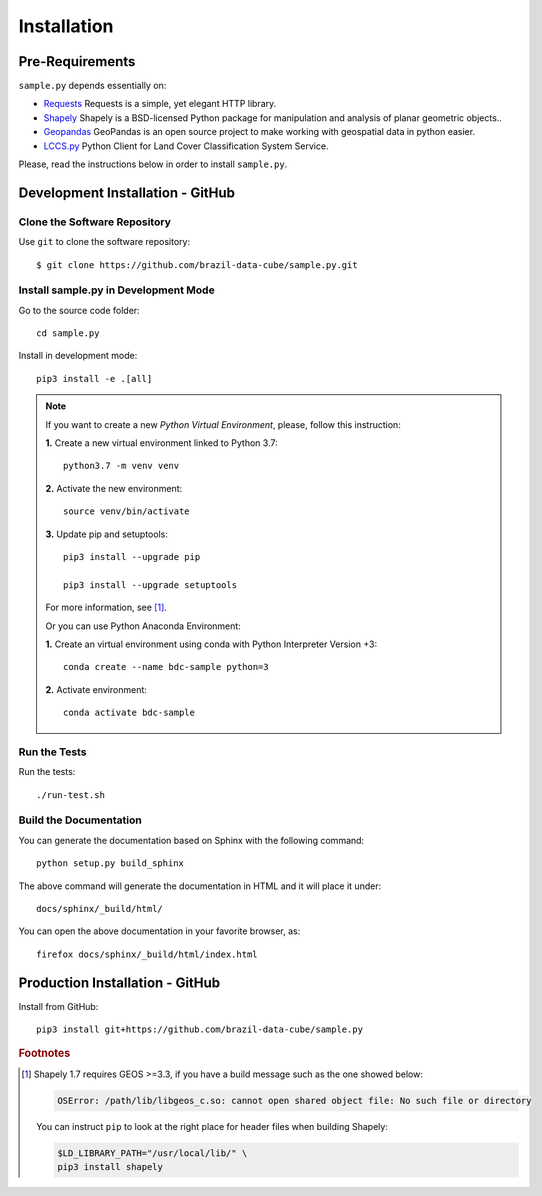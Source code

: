 ..
    This file is part of Python Client Library for Sample Database Model.
    Copyright (C) 2020-2021 INPE.

    Python Client Library for Sample Database Model is free software; you can redistribute it and/or modify it
    under the terms of the MIT License; see LICENSE file for more details.


Installation
============

Pre-Requirements
----------------

``sample.py`` depends essentially on:

- `Requests <https://requests.readthedocs.io/en/master/>`_  Requests is a simple, yet elegant HTTP library.

- `Shapely <https://shapely.readthedocs.io/en/stable/manual.html>`_ Shapely is a BSD-licensed Python package for manipulation and analysis of planar geometric objects..

- `Geopandas <https://geopandas.org/>`_  GeoPandas is an open source project to make working with geospatial data in python easier.

- `LCCS.py <https://github.com/brazil-data-cube/lccs.py>`_  Python Client for Land Cover Classification System Service.

Please, read the instructions below in order to install ``sample.py``.

Development Installation - GitHub
---------------------------------

Clone the Software Repository
+++++++++++++++++++++++++++++

Use ``git`` to clone the software repository::

        $ git clone https://github.com/brazil-data-cube/sample.py.git

Install sample.py in Development Mode
+++++++++++++++++++++++++++++++++++++

Go to the source code folder::

    cd sample.py

Install in development mode::

    pip3 install -e .[all]

.. note::

    If you want to create a new *Python Virtual Environment*, please, follow this instruction:

    **1.** Create a new virtual environment linked to Python 3.7::

        python3.7 -m venv venv


    **2.** Activate the new environment::

        source venv/bin/activate


    **3.** Update pip and setuptools::

        pip3 install --upgrade pip

        pip3 install --upgrade setuptools

    For more information, see [#f1]_.

    Or you can use Python Anaconda Environment:

    **1.** Create an virtual environment using conda with Python Interpreter Version +3::

        conda create --name bdc-sample python=3

    **2.** Activate environment::

        conda activate bdc-sample


Run the Tests
+++++++++++++

Run the tests::

    ./run-test.sh


Build the Documentation
+++++++++++++++++++++++

You can generate the documentation based on Sphinx with the following command::

    python setup.py build_sphinx

The above command will generate the documentation in HTML and it will place it under::

    docs/sphinx/_build/html/


You can open the above documentation in your favorite browser, as::

    firefox docs/sphinx/_build/html/index.html


Production Installation - GitHub
--------------------------------


Install from GitHub::

    pip3 install git+https://github.com/brazil-data-cube/sample.py


.. rubric:: Footnotes

.. [#f1]

    Shapely 1.7 requires GEOS >=3.3, if you have a build message such as the one showed below:

    .. code-block::

        OSError: /path/lib/libgeos_c.so: cannot open shared object file: No such file or directory

    You can instruct ``pip`` to look at the right place for header files when building Shapely:

    .. code-block:: shell

        $LD_LIBRARY_PATH="/usr/local/lib/" \
        pip3 install shapely
